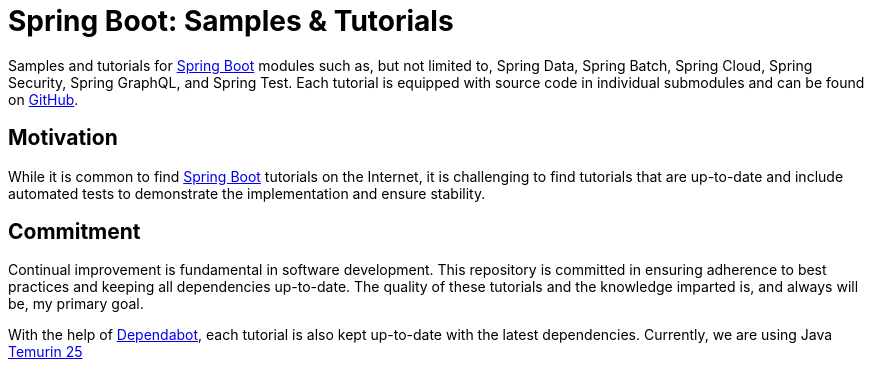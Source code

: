 = Spring Boot: Samples & Tutorials
:nofooter:
:icons: font
:url-quickref: https://github.com/rashidi/spring-boot-tutorials

Samples and tutorials for https://spring.io/projects/spring-boot[Spring Boot] modules such as, but not limited to,
Spring Data, Spring Batch, Spring Cloud, Spring Security, Spring GraphQL, and Spring Test. Each tutorial is equipped
with source code in individual submodules and can be found on {url-quickref}[GitHub].

== Motivation

While it is common to find https://spring.io/projects/spring-boot[Spring Boot] tutorials on the Internet, it is
challenging to find tutorials that are up-to-date and include automated tests to demonstrate the implementation and
ensure stability.

== Commitment

Continual improvement is fundamental in software development. This repository is committed in ensuring adherence to
best practices and keeping all dependencies up-to-date. The quality of these tutorials and the knowledge imparted is,
and always will be, my primary goal.

With the help of https://github.com/dependabot[Dependabot], each tutorial is also kept up-to-date with the latest
dependencies. Currently, we are using Java https://adoptium.net/en-GB/temurin/releases/?version=25[Temurin 25]
